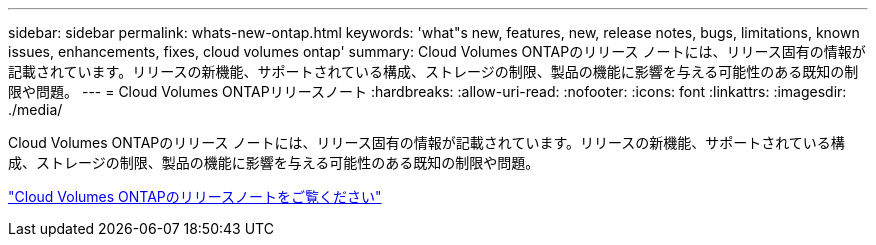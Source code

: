 ---
sidebar: sidebar 
permalink: whats-new-ontap.html 
keywords: 'what"s new, features, new, release notes, bugs, limitations, known issues, enhancements, fixes, cloud volumes ontap' 
summary: Cloud Volumes ONTAPのリリース ノートには、リリース固有の情報が記載されています。リリースの新機能、サポートされている構成、ストレージの制限、製品の機能に影響を与える可能性のある既知の制限や問題。 
---
= Cloud Volumes ONTAPリリースノート
:hardbreaks:
:allow-uri-read: 
:nofooter: 
:icons: font
:linkattrs: 
:imagesdir: ./media/


[role="lead"]
Cloud Volumes ONTAPのリリース ノートには、リリース固有の情報が記載されています。リリースの新機能、サポートされている構成、ストレージの制限、製品の機能に影響を与える可能性のある既知の制限や問題。

https://docs.netapp.com/us-en/cloud-volumes-ontap-relnotes/index.html["Cloud Volumes ONTAPのリリースノートをご覧ください"^]
